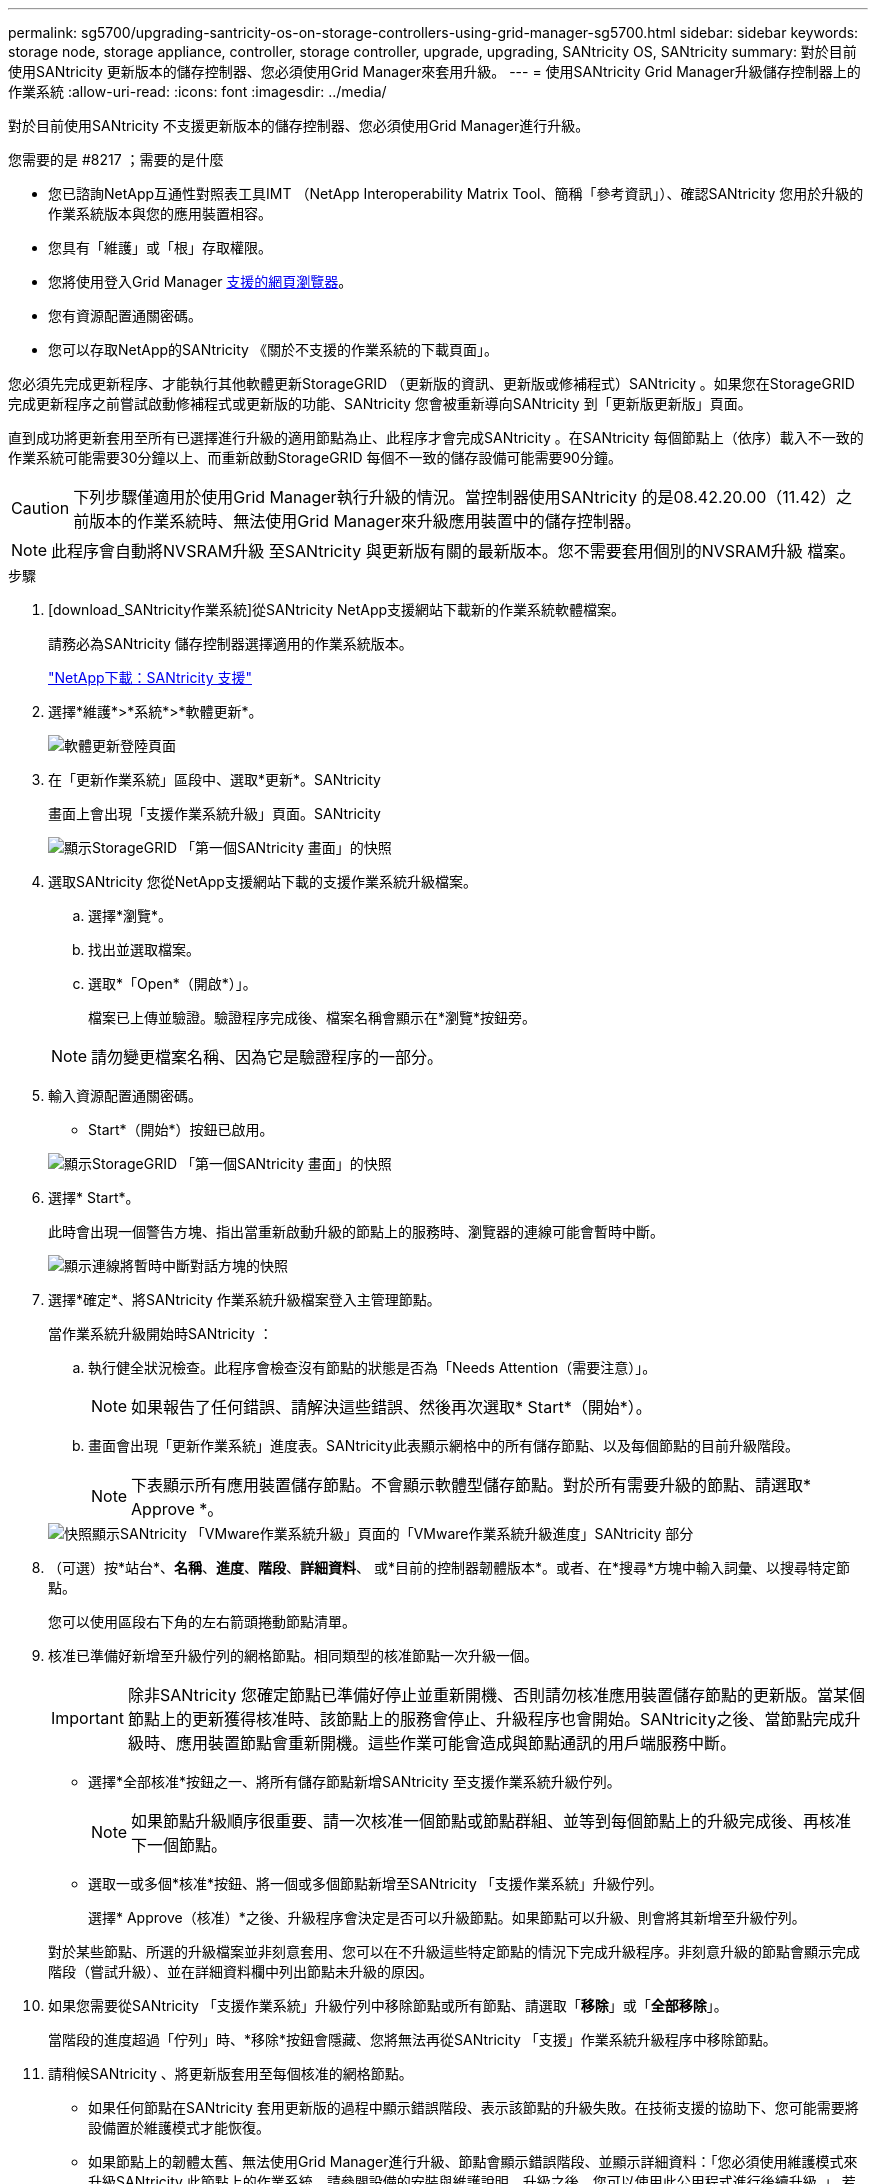 ---
permalink: sg5700/upgrading-santricity-os-on-storage-controllers-using-grid-manager-sg5700.html 
sidebar: sidebar 
keywords: storage node, storage appliance, controller, storage controller, upgrade, upgrading, SANtricity OS, SANtricity 
summary: 對於目前使用SANtricity 更新版本的儲存控制器、您必須使用Grid Manager來套用升級。 
---
= 使用SANtricity Grid Manager升級儲存控制器上的作業系統
:allow-uri-read: 
:icons: font
:imagesdir: ../media/


[role="lead"]
對於目前使用SANtricity 不支援更新版本的儲存控制器、您必須使用Grid Manager進行升級。

.您需要的是 #8217 ；需要的是什麼
* 您已諮詢NetApp互通性對照表工具IMT （NetApp Interoperability Matrix Tool、簡稱「參考資訊」）、確認SANtricity 您用於升級的作業系統版本與您的應用裝置相容。
* 您具有「維護」或「根」存取權限。
* 您將使用登入Grid Manager xref:../admin/web-browser-requirements.adoc[支援的網頁瀏覽器]。
* 您有資源配置通關密碼。
* 您可以存取NetApp的SANtricity 《關於不支援的作業系統的下載頁面」。


您必須先完成更新程序、才能執行其他軟體更新StorageGRID （更新版的資訊、更新版或修補程式）SANtricity 。如果您在StorageGRID 完成更新程序之前嘗試啟動修補程式或更新版的功能、SANtricity 您會被重新導向SANtricity 到「更新版更新版」頁面。

直到成功將更新套用至所有已選擇進行升級的適用節點為止、此程序才會完成SANtricity 。在SANtricity 每個節點上（依序）載入不一致的作業系統可能需要30分鐘以上、而重新啟動StorageGRID 每個不一致的儲存設備可能需要90分鐘。


CAUTION: 下列步驟僅適用於使用Grid Manager執行升級的情況。當控制器使用SANtricity 的是08.42.20.00（11.42）之前版本的作業系統時、無法使用Grid Manager來升級應用裝置中的儲存控制器。


NOTE: 此程序會自動將NVSRAM升級 至SANtricity 與更新版有關的最新版本。您不需要套用個別的NVSRAM升級 檔案。

.步驟
. [download_SANtricity作業系統]從SANtricity NetApp支援網站下載新的作業系統軟體檔案。
+
請務必為SANtricity 儲存控制器選擇適用的作業系統版本。

+
https://mysupport.netapp.com/site/products/all/details/eseries-santricityos/downloads-tab["NetApp下載：SANtricity 支援"^]

. 選擇*維護*>*系統*>*軟體更新*。
+
image::../media/software_update_landing.png[軟體更新登陸頁面]

. 在「更新作業系統」區段中、選取*更新*。SANtricity
+
畫面上會出現「支援作業系統升級」頁面。SANtricity

+
image::../media/santricity_os_upgrade_first.png[顯示StorageGRID 「第一個SANtricity 畫面」的快照]

. 選取SANtricity 您從NetApp支援網站下載的支援作業系統升級檔案。
+
.. 選擇*瀏覽*。
.. 找出並選取檔案。
.. 選取*「Open*（開啟*）」。
+
檔案已上傳並驗證。驗證程序完成後、檔案名稱會顯示在*瀏覽*按鈕旁。

+

NOTE: 請勿變更檔案名稱、因為它是驗證程序的一部分。



. 輸入資源配置通關密碼。
+
* Start*（開始*）按鈕已啟用。

+
image::../media/santricity_start_button.png[顯示StorageGRID 「第一個SANtricity 畫面」的快照]

. 選擇* Start*。
+
此時會出現一個警告方塊、指出當重新啟動升級的節點上的服務時、瀏覽器的連線可能會暫時中斷。

+
image::../media/santricity_upgrade_warning.png[顯示連線將暫時中斷對話方塊的快照]

. 選擇*確定*、將SANtricity 作業系統升級檔案登入主管理節點。
+
當作業系統升級開始時SANtricity ：

+
.. 執行健全狀況檢查。此程序會檢查沒有節點的狀態是否為「Needs Attention（需要注意）」。
+

NOTE: 如果報告了任何錯誤、請解決這些錯誤、然後再次選取* Start*（開始*）。

.. 畫面會出現「更新作業系統」進度表。SANtricity此表顯示網格中的所有儲存節點、以及每個節點的目前升級階段。
+

NOTE: 下表顯示所有應用裝置儲存節點。不會顯示軟體型儲存節點。對於所有需要升級的節點、請選取* Approve *。



+
image::../media/santricity_upgrade_progress_table.png[快照顯示SANtricity 「VMware作業系統升級」頁面的「VMware作業系統升級進度」SANtricity 部分]

. （可選）按*站台*、*名稱*、*進度*、*階段*、*詳細資料*、 或*目前的控制器韌體版本*。或者、在*搜尋*方塊中輸入詞彙、以搜尋特定節點。
+
您可以使用區段右下角的左右箭頭捲動節點清單。

. 核准已準備好新增至升級佇列的網格節點。相同類型的核准節點一次升級一個。
+

IMPORTANT: 除非SANtricity 您確定節點已準備好停止並重新開機、否則請勿核准應用裝置儲存節點的更新版。當某個節點上的更新獲得核准時、該節點上的服務會停止、升級程序也會開始。SANtricity之後、當節點完成升級時、應用裝置節點會重新開機。這些作業可能會造成與節點通訊的用戶端服務中斷。

+
** 選擇*全部核准*按鈕之一、將所有儲存節點新增SANtricity 至支援作業系統升級佇列。
+

NOTE: 如果節點升級順序很重要、請一次核准一個節點或節點群組、並等到每個節點上的升級完成後、再核准下一個節點。

** 選取一或多個*核准*按鈕、將一個或多個節點新增至SANtricity 「支援作業系統」升級佇列。
+
選擇* Approve（核准）*之後、升級程序會決定是否可以升級節點。如果節點可以升級、則會將其新增至升級佇列。



+
對於某些節點、所選的升級檔案並非刻意套用、您可以在不升級這些特定節點的情況下完成升級程序。非刻意升級的節點會顯示完成階段（嘗試升級）、並在詳細資料欄中列出節點未升級的原因。



. 如果您需要從SANtricity 「支援作業系統」升級佇列中移除節點或所有節點、請選取「*移除*」或「*全部移除*」。
+
當階段的進度超過「佇列」時、*移除*按鈕會隱藏、您將無法再從SANtricity 「支援」作業系統升級程序中移除節點。



. 請稍候SANtricity 、將更新版套用至每個核准的網格節點。
+
** 如果任何節點在SANtricity 套用更新版的過程中顯示錯誤階段、表示該節點的升級失敗。在技術支援的協助下、您可能需要將設備置於維護模式才能恢復。
** 如果節點上的韌體太舊、無法使用Grid Manager進行升級、節點會顯示錯誤階段、並顯示詳細資料：「您必須使用維護模式來升級SANtricity 此節點上的作業系統。請參閱設備的安裝與維護說明。升級之後、您可以使用此公用程式進行後續升級。」 若要解決此錯誤、請執行下列步驟：
+
... 在SANtricity 顯示錯誤階段的節點上、使用維護模式來升級支援的作業系統。
... 使用Grid Manager重新啟動並完成SANtricity 更新。




+
當所有核准節點上的更新均完成時、將會關閉「更新作業系統」進度表、並會出現綠色橫幅、顯示完成更新作業系統的日期和時間。SANtricity SANtricity SANtricity



image::../media/santricity_upgrade_finish_banner.png[升級完成後的「支援更新」頁面快照SANtricity]

. 如果節點無法升級、請記下「詳細資料」欄中顯示的原因、然後採取適當的行動：
+
** 「儲存節點已升級。」 無需採取進一步行動。
** 「不適用於此節點的作業系統升級。SANtricity 」 節點沒有可由StorageGRID 作業系統管理的儲存控制器。完成升級程序、而不升級顯示此訊息的節點。
** 「無法與此節點相容的作業系統檔案。SANtricity 」 節點需要SANtricity 不同於您所選的作業系統檔案的支援。完成目前的升級之後、請下載SANtricity 節點適用的正確的作業系統檔案、然後重複升級程序。





IMPORTANT: 除非您核准所有列出的儲存節點上的作業系統升級、否則無法完成此作業系統升級程序。SANtricity SANtricity

. 如果您想要結束核准節點並返回SANtricity 到「支援更新作業系統」頁面、以便上傳新SANtricity 的作業系統檔案、請執行下列步驟：
+
.. 選擇*跳過節點和完成*。
+
系統會顯示一則警告、詢問您是否確定要在不升級所有節點的情況下完成升級程序。

.. 選擇*確定*以返回* SANtricity 不支援作業系統*頁面。
.. 當您準備好繼續核准節點時、請前往 <<download_santricity_os,下載SANtricity 此作業系統>> 以重新啟動升級程序。


+

NOTE: 節點已核准並升級、但沒有錯誤、仍會繼續升級。



. 對於需要不同SANtricity 的更新檔的任何節點、請重複此升級程序。
+

NOTE: 對於狀態為「Needs Attention（需要注意）」的任何節點、請使用維護模式來執行升級。

+

NOTE: 重複升級程序時、您必須核准先前升級的節點。



https://mysupport.netapp.com/matrix["NetApp 互通性對照表工具"^]

xref:upgrading-santricity-os-on-e2800-controller-using-maintenance-mode.adoc[使用SANtricity 維護模式升級E2800控制器上的作業系統]
